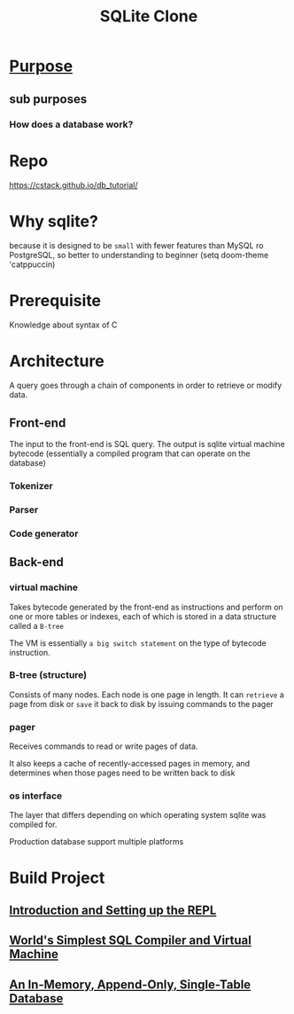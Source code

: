 #+title: SQLite Clone

* [[file:../../readme.org][Purpose]]
** sub purposes
*** How does a database work?

* Repo
https://cstack.github.io/db_tutorial/

* Why sqlite?
because it is designed to be =small= with fewer features than MySQL ro PostgreSQL, so better to understanding to beginner
(setq doom-theme 'catppuccin)
* Prerequisite
Knowledge about syntax of C

* Architecture
[[file:./imgs/sqlite-arch.gif]]


[[file:./imgs/sqlite-arch1.gif]]

A query goes through a chain of components in order to retrieve or modify data.

** Front-end
The input to the front-end is SQL query.
The output is sqlite virtual machine bytecode (essentially a compiled program that can operate on the database)

*** Tokenizer
*** Parser
*** Code generator

** Back-end
*** virtual machine
Takes bytecode generated by the front-end as instructions and perform on one or more tables or indexes, each of which is stored in a data structure called a =B-tree=

The VM is essentially =a big switch statement= on the type of bytecode instruction.

*** B-tree (structure)
Consists of many nodes.
Each node is one page in length.
It can =retrieve= a page from disk or =save= it back to disk by issuing commands to the pager

*** pager
Receives commands to read or write pages of data.

It also keeps a cache of recently-accessed pages in memory, and determines when those pages need to be written back to disk

*** os interface
The layer that differs depending on which operating system sqlite was compiled for.

Production database support multiple platforms

* Build Project
** [[file:./repl.org][Introduction and Setting up the REPL]]
** [[file:./sql-comp-vm.org][World's Simplest SQL Compiler and Virtual Machine]]
** [[file:./database.org][An In-Memory, Append-Only, Single-Table Database]]
